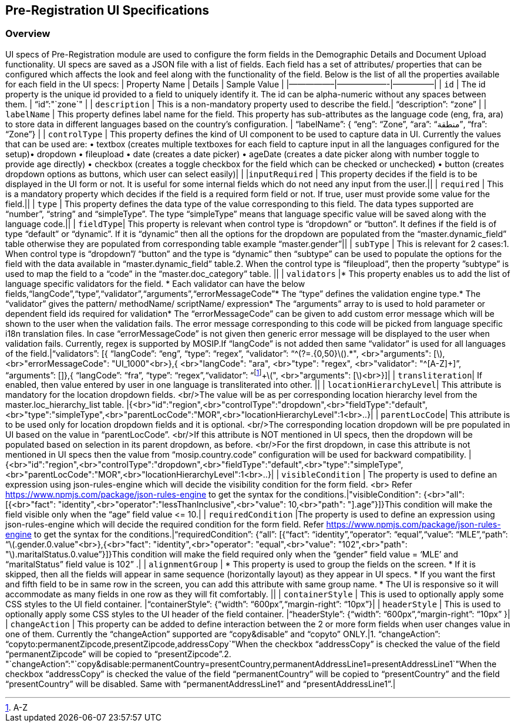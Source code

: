 == Pre-Registration UI Specifications

=== Overview

UI specs of Pre-Registration module are used to configure the form
fields in the Demographic Details and Document Upload functionality. UI
specs are saved as a JSON file with a list of fields. Each field has a
set of attributes/ properties that can be configured which affects the
look and feel along with the functionality of the field. Below is the
list of all the properties available for each field in the UI specs:
++|++ Property Name ++|++ Details ++|++ Sample Value ++|++
++|++—————–++|++——————-++|++—————++|++ ++|++ `id` ++|++ The id property
is the unique id provided to a field to uniquely identify it. The id can
be alpha-numeric without any spaces between them. ++|++ "`id`":"`zone`"
++|++ ++|++ `description` ++|++ This is a non-mandatory property used to
describe the field.++|++ "`description`": "`zone`" ++|++ ++|++
`labelName` ++|++ This property defines label name for the field. This
property has sub-attributes as the language code (eng, fra, ara) to
store data in different languages based on the country’s configuration.
++|++ "`labelName`": ++{++ "`eng`": "`Zone`", "`ara`": "`منطقة`",
"`fra`": "`Zone`"} ++|++ ++|++ `controlType` ++|++ This property defines
the kind of UI component to be used to capture data in UI. Currently the
values that can be used are: • textbox (creates multiple textboxes for
each field to capture input in all the languages configured for the
setup)• dropdown • fileupload • date (creates a date picker) • ageDate
(creates a date picker along with number toggle to provide age directly)
• checkbox (creates a toggle checkbox for the field which can be checked
or unchecked) • button (creates dropdown options as buttons, which user
can select easily)++|++ ++|++ ++|++`inputRequired` ++|++ This property
decides if the field is to be displayed in the UI form or not. It is
useful for some internal fields which do not need any input from the
user.++||++ ++|++ `required` ++|++ This is a mandatory property which
decides if the field is a required form field or not. If true, user must
provide some value for the field.++||++ ++|++ `type` ++|++ This property
defines the data type of the value corresponding to this field. The data
types supported are “number”, “string” and “simpleType”. The type
“simpleType” means that language specific value will be saved along with
the language code.++||++ ++|++ `fieldType`++|++ This property is
relevant when control type is “dropdown” or “button”. It defines if the
field is of type “default” or “dynamic”. If it is “dynamic” then all the
options for the dropdown are populated from the
“master.dynamic++_++field” table otherwise they are populated from
corresponding table example “master.gender”++||++ ++|++ `subType` ++|++
This is relevant for 2 cases:1. When control type is “dropdown”/
“button” and the type is “dynamic” then “subtype” can be used to
populate the options for the field with the data available in
“master.dynamic++_++field” table.2. When the control type is
“fileupload”, then the property ”subtype” is used to map the field to a
“code” in the “master.doc++_++category” table. ++||++ ++|++ `validators`
++|*++ This property enables us to add the list of language specific
validators for the field. ++*++ Each validator can have the below
fields,“langCode”,“type”,“validator”,“arguments”,“errorMessageCode”++*++
The “type” defines the validation engine type.++*++ The “validator”
gives the pattern/ methodName/ scriptName/ expression++*++ The
“arguments” array to is used to hold parameter or dependent field ids
required for validation++*++ The “errorMessageCode” can be given to add
custom error message which will be shown to the user when the validation
fails. The error message corresponding to this code will be picked from
language specific i18n translation files. In case “errorMessageCode” is
not given then generic error message will be displayed to the user when
validation fails. Currently, regex is supported by MOSIP.If “langCode”
is not added then same “validator” is used for all languages of the
field.++|++"`validators`": ++[{++ "`langCode`": "`eng`", "`type`":
"`regex`", "`validator`":
"`^(?=.++{++0,50}latexmath:[).*", <br>"arguments": [], <br>"errorMessageCode": "UI_1000"<br>},{ <br>"langCode": "ara", <br>"type": "regex", <br>"validator": "^[A-Z]+]`",
"`arguments`": ++[]++},++{++ "`langCode`": "`fra`", "`type`":
"`regex`","`validator`":
"`footnote:[A-Z]{plus}latexmath:[", <br>"arguments": []<br>}]|
| `transliteration`| If enabled, then value entered by user in one language is transliterated into other. ||
| `locationHierarchyLevel`| This attribute is mandatory for the location dropdown fields. <br/>The value will be as per corresponding location hierarchy level from the master.loc_hierarchy_list table. |{<br>"id":"region",<br>"controlType":"dropdown",<br>"fieldType":"default",<br>"type":"simpleType",<br>"parentLocCode":"MOR",<br>"locationHierarchyLevel":1<br>..}|
| `parentLocCode`| This attribute is to be used only for location dropdown fields and it is optional. <br/>The corresponding location dropdown will be pre populated in UI based on the value in “parentLocCode”. <br/>If this attribute is NOT mentioned in UI specs, then the dropdown will be populated based on selection in its parent dropdown, as before. <br/>For the first dropdown, in case this attribute is not mentioned in UI specs then the value from “mosip.country.code” configuration will be used for backward compatibility. |{<br>"id":"region",<br>"controlType":"dropdown",<br>"fieldType":"default",<br>"type":"simpleType",<br>"parentLocCode":"MOR",<br>"locationHierarchyLevel":1<br>..}|
|   `visibleCondition` |    The property is used to define an expression using json-rules-engine which will decide the visibility condition for the form field. <br> Refer https://www.npmjs.com/package/json-rules-engine to get the syntax for the conditions.|"visibleCondition": {<br>"all": [{<br>"fact": "identity",<br>"operator":"lessThanInclusive",<br>"value": 10,<br>"path": "].age`"}++]++}This
condition will make the field visible only when the “age” field value
++<++= 10.++|++ ++|++ `requiredCondition` ++|++The property is used to
define an expression using json-rules-engine which will decide the
required condition for the form field. Refer
https://www.npmjs.com/package/json-rules-engine to get the syntax for
the conditions.++|++"`requiredCondition`": ++{++"`all`": ++[{++"`fact`":
"`identity`","`operator`": "`equal`","`value`": "`MLE`","`path`":
"`latexmath:[.gender.0.value"<br>},{<br>"fact": "identity",<br>"operator": "equal",<br>"value": "102",<br>"path": "].maritalStatus.0.value`"}++]++}This
condition will make the field required only when the “gender” field
value = ‘MLE’ and “maritalStatus” field value is 102” .++|++ ++|++
`alignmentGroup` ++|++ ++*++ This property is used to group the fields
on the screen. ++*++ If it is skipped, then all the fields will appear
in same sequence (horizontally layout) as they appear in UI specs. ++*++
If you want the first and fifth field to be in same row in the screen,
you can add this attribute with same group name. ++*++ The UI is
responsive so it will accommodate as many fields in one row as they will
fit comfortably. ++||++ ++|++ `containerStyle` ++|++ This is used to
optionally apply some CSS styles to the UI field container.
++|++"`containerStyle`": ++{++"`width`": "`600px`","`margin-right`":
"`10px`"}++|++ ++|++ `headerStyle` ++|++ This is used to optionally
apply some CSS styles to the UI header of the field container.
++|++"`headerStyle`": ++{++"`width`": "`600px`","`margin-right`":
"`10px`" }++|++ ++|++ `changeAction` ++|++ This property can be added to
define interaction between the 2 or more form fields when user changes
value in one of them. Currently the “changeAction” supported are
“copy&disable” and “copyto” ONLY.++|++1. "`changeAction`":
"`copyto:permanentZipcode,presentZipcode,addressCopy`"When the checkbox
“addressCopy” is checked the value of the field “permanentZipcode” will
be copied to “presentZipcode”.2.
"`changeAction`":"`copy&disable:permanentCountry=presentCountry,permanentAddressLine1=presentAddressLine1`"When
the checkbox “addressCopy” is checked the value of the field
“permanentCountry” will be copied to “presentCountry” and the field
“presentCountry” will be disabled. Same with “permanentAddressLine1” and
“presentAddressLine1”.++|++
